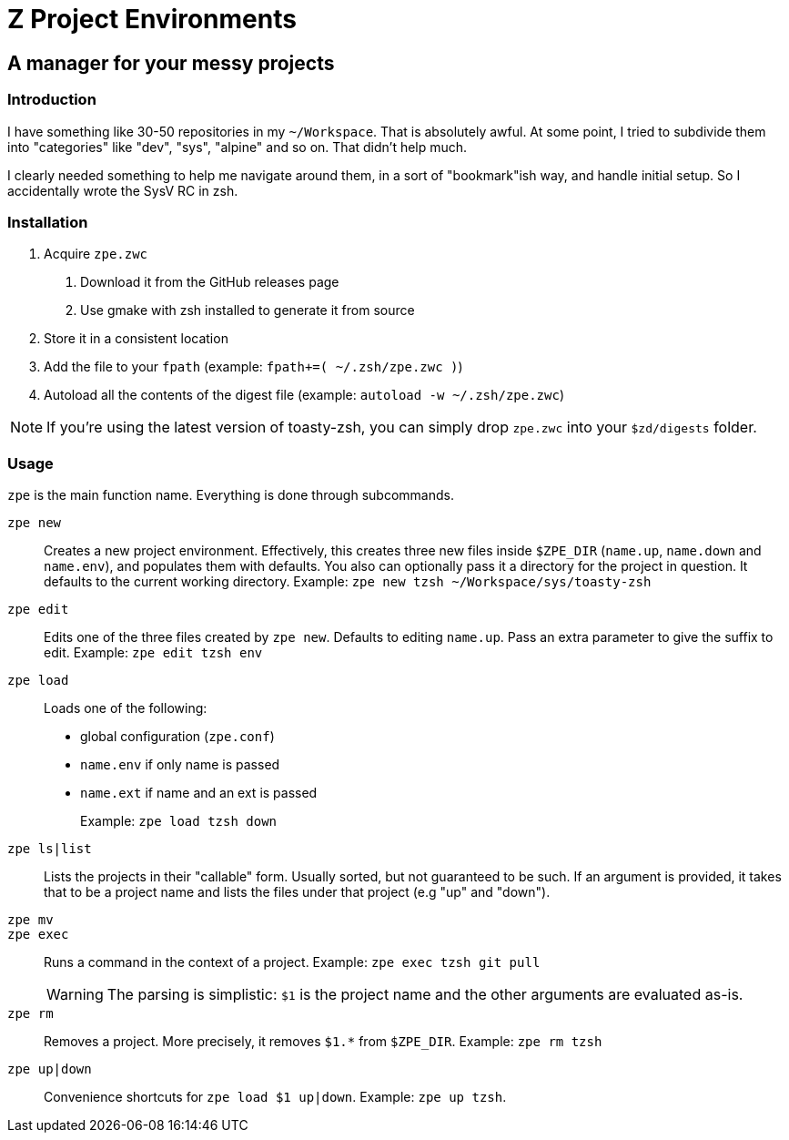 = Z Project Environments

== A manager for your messy projects

=== Introduction
I have something like 30-50 repositories in my `~/Workspace`.
That is absolutely awful.
At some point, I tried to subdivide them into "categories" like "dev", "sys", "alpine" and so on.
That didn't help much.

I clearly needed something to help me navigate around them, in a sort of "bookmark"ish way, and handle initial setup.
So I accidentally wrote the SysV RC in zsh.

=== Installation
1. Acquire `zpe.zwc`
  a. Download it from the GitHub releases page
  b. Use gmake with zsh installed to generate it from source
2. Store it in a consistent location
3. Add the file to your `fpath` (example: `fpath+=( ~/.zsh/zpe.zwc )`)
4. Autoload all the contents of the digest file (example: `autoload -w ~/.zsh/zpe.zwc`)

NOTE: If you're using the latest version of toasty-zsh, you can simply drop `zpe.zwc` into your `$zd/digests` folder.

=== Usage
`zpe` is the main function name.
Everything is done through subcommands.

`zpe new`::
Creates a new project environment.
Effectively, this creates three new files inside `$ZPE_DIR` (`name.up`, `name.down` and `name.env`), and populates them with defaults.
You also can optionally pass it a directory for the project in question.
It defaults to the current working directory.
Example: `zpe new tzsh ~/Workspace/sys/toasty-zsh`

`zpe edit`::
Edits one of the three files created by `zpe new`.
Defaults to editing `name.up`.
Pass an extra parameter to give the suffix to edit.
Example: `zpe edit tzsh env`

`zpe load`::
Loads one of the following:
- global configuration (`zpe.conf`)
- `name.env` if only name is passed
- `name.ext` if name and an ext is passed
+
Example: `zpe load tzsh down`

`zpe ls|list`::
Lists the projects in their "callable" form.
Usually sorted, but not guaranteed to be such.
If an argument is provided, it takes that to be a project name and lists the files under that project (e.g "up" and "down").

`zpe mv`::

`zpe exec`::
Runs a command in the context of a project.
Example: `zpe exec tzsh git pull`
+
WARNING: The parsing is simplistic: `$1` is the project name and the other arguments are evaluated as-is.

`zpe rm`::
Removes a project.
More precisely, it removes `$1.*` from `$ZPE_DIR`.
Example: `zpe rm tzsh`

`zpe up|down`::
Convenience shortcuts for `zpe load $1 up|down`.
Example: `zpe up tzsh`.
